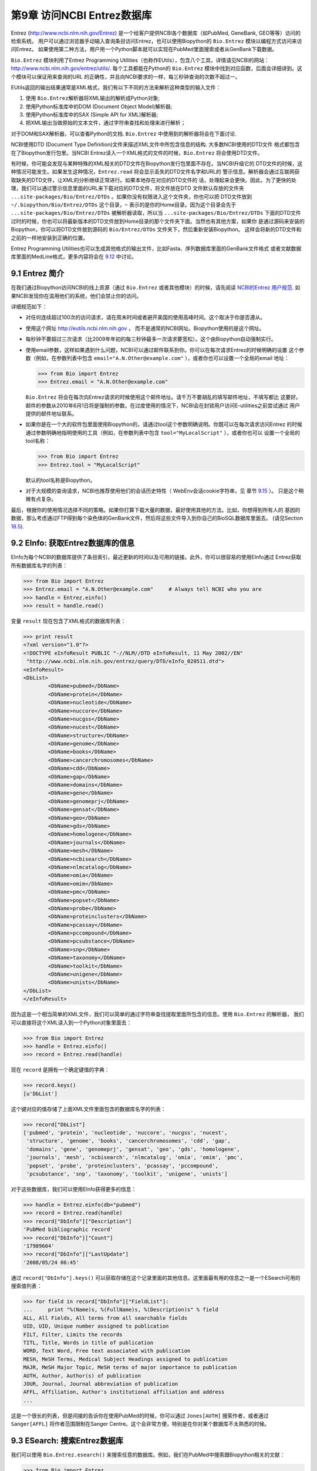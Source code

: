 第9章  访问NCBI Entrez数据库
============================================

Entrez
(`http://www.ncbi.nlm.nih.gov/Entrez <http://www.ncbi.nlm.nih.gov/Entrez>`__)
是一个给客户提供NCBI各个数据库（如PubMed, GeneBank, GEO等等）访问的检索系统。
用户可以通过浏览器手动输入查询条目访问Entrez，也可以使用Biopython的 ``Bio.Entrez`` 模块以编程方式访问来访问Entrez。
如果使用第二种方法，用户用一个Python脚本就可以实现在PubMed里面搜索或者从GenBank下载数据。

``Bio.Entrez`` 模块利用了Entrez Programming Utilities（也称作EUtils），包含八个工具，详情请见NCBI的网站：
`http://www.ncbi.nlm.nih.gov/entrez/utils/ <http://www.ncbi.nlm.nih.gov/entrez/utils/>`__.
每个工具都能在Python的 ``Bio.Entrez`` 模块中找到对应函数，后面会详细讲到。这个模块可以保证用来查询的URL
的正确性，并且向NCBI要求的一样，每三秒钟查询的次数不超过一。

EUtils返回的输出结果通常是XML格式，我们有以下不同的方法来解析这种类型的输入文件：

#. 使用 ``Bio.Entrez``\ 解析器将XML输出的解析成Python对象;
#. 使用Python标准库中的DOM (Document Object Model)解析器;
#. 使用Python标准库中的SAX (Simple API for XML)解析器;
#. 把XML输出当做原始的文本文件，通过字符串查找和处理来进行解析；

对于DOM和SAX解析器，可以查看Python的文档. ``Bio.Entrez`` 中使用到的解析器将会在下面讨论.

NCBI使用DTD (Document Type Definition)文件来描述XML文件中所包含信息的结构. 大多数NCBI使用的DTD文件
格式都包含在了Biopython发行包里。当NCBI Entrez读入一个XML格式的文件的时候，``Bio.Entrez``
将会使用DTD文件。

有时候，你可能会发现与某种特殊的XML相关的DTD文件在Biopython发行包里面不存在。当NCBI升级它的
DTD文件的时候，这种情况可能发生。如果发生这种情况，``Entrez.read`` 将会显示丢失的DTD文件名字和URL的
警示信息。解析器会通过互联网获取缺失的DTD文件，让XML的分析继续正常进行。如果本地存在对应的DTD文件的
话，处理起来会更快。因此，为了更快的处理，我们可以通过警示信息里面的URL来下载对应的DTD文件，将文件放在DTD
文件默认存放的文件夹 ``...site-packages/Bio/Entrez/DTDs`` 。如果你没有权限进入这个文件夹，你也可以把
DTD文件放到 ``~/.biopython/Bio/Entrez/DTDs`` 这个目录，``~`` 表示的是你的Home目录。因为这个目录会先于
``...site-packages/Bio/Entrez/DTDs`` 被解析器读取，所以当 ``...site-packages/Bio/Entrez/DTDs`` 
下面的DTD文件过时的时候，你也可以将最新版本的DTD文件放到Home目录的那个文件夹下面。当然也有其他方案，如果你
是通过源码来安装的Biopython，你可以将DTD文件放到源码的 ``Bio/Entrez/DTDs`` 文件夹下，然后重新安装Biopython。
这样会将新的DTD文件和之前的一样地安装到正确的位置。

Entrez Programming Utilities也可以生成其他格式的输出文件，比如Fasta、序列数据库里面的GenBank文件格式
或者文献数据库里面的MedLine格式，更多内容将会在 \ `9.12 <#sec:entrez-specialized-parsers>`__ 中讨论。

9.1  Entrez 简介
----------------------

在我们通过Biopython访问NCBI的线上资源（通过 ``Bio.Entrez`` 或者其他模块）的时候，请先阅读 `NCBI的Entrez
用户规范 <http://www.ncbi.nlm.nih.gov/books/NBK25497/#chapter2.Usage_Guidelines_and_Requiremen>`__.
如果NCBI发现你在滥用他们的系统，他们会禁止你的访问。

详细规范如下：

-  对任何连续超过100次的访问请求，请在周末时间或者避开美国的使用高峰时间。这个取决于你是否遵从。
-  使用这个网址 `http://eutils.ncbi.nlm.nih.gov <http://eutils.ncbi.nlm.nih.gov>`__ ，
   而不是通常的NCBI网址。Biopython使用的是这个网址。
-  每秒钟不要超过三次请求（比2009年年初的每三秒钟最多一次请求要宽松）。这个由Biopython自动强制实行。
-  使用email参数，这样如果遇到什么问题，NCBI可以通过邮件联系到你。你可以在每次请求Entrez的时候明确的设置
   这个参数（例如，在参数列表中包含 ``email="A.N.Other@example.com"`` ），或者你也可以设置一个全局的email
   地址：

   .. code:: python

       >>> from Bio import Entrez
       >>> Entrez.email = "A.N.Other@example.com"

   ``Bio.Entrez`` 将会在每次向Entrez请求的时候使用这个邮件地址。请千万不要胡乱的填写邮件地址，不填写都比
   这要好。邮件的参数从2010年6月1日将是强制的参数。在过度使用的情况下，NCBI会在封锁用户访问E-utilities之前尝试通过
   用户提供的邮件地址联系。

-  如果你是在一个大的软件包里面使用Biopython的，请通过tool这个参数明确说明。你既可以在每次请求访问Entrez
   的时候通过参数明确地指明使用的工具（例如，在参数列表中包含 ``tool="MyLocalScript"`` ），或者你也可以
   设置一个全局的tool名称：

   .. code:: python

       >>> from Bio import Entrez
       >>> Entrez.tool = "MyLocalScript"

   默认的tool名称是Biopython。

-  对于大规模的查询请求，NCBI也推荐使用他们的会话历史特性（ WebEnv会话cookie字符串，见
   章节 \ `9.15 <#sec:entrez-webenv>`__ ）。 只是这个稍微有点复杂。
   

最后，根据你的使用情况选择不同的策略。如果你打算下载大量的数据，最好使用其他的方法。比如，你想得到所有人的
基因的数据，那么考虑通过FTP得到每个染色体的GenBank文件，然后将这些文件导入到你自己的BioSQL数据库里面去。
(请见Section \ `18.5 <#sec:BioSQL>`__).

9.2  EInfo: 获取Entrez数据库的信息
------------------------------------------------------------

EInfo为每个NCBI的数据库提供了条目索引，最近更新的时间以及可用的链接。此外，你可以很容易的使用EInfo通过
Entrez获取所有数据库名字的列表：

.. code:: python

    >>> from Bio import Entrez
    >>> Entrez.email = "A.N.Other@example.com"     # Always tell NCBI who you are
    >>> handle = Entrez.einfo()
    >>> result = handle.read()
    
变量 ``result`` 现在包含了XML格式的数据库列表：

.. code:: python

    >>> print result
    <?xml version="1.0"?>
    <!DOCTYPE eInfoResult PUBLIC "-//NLM//DTD eInfoResult, 11 May 2002//EN"
     "http://www.ncbi.nlm.nih.gov/entrez/query/DTD/eInfo_020511.dtd">
    <eInfoResult>
    <DbList>
            <DbName>pubmed</DbName>
            <DbName>protein</DbName>
            <DbName>nucleotide</DbName>
            <DbName>nuccore</DbName>
            <DbName>nucgss</DbName>
            <DbName>nucest</DbName>
            <DbName>structure</DbName>
            <DbName>genome</DbName>
            <DbName>books</DbName>
            <DbName>cancerchromosomes</DbName>
            <DbName>cdd</DbName>
            <DbName>gap</DbName>
            <DbName>domains</DbName>
            <DbName>gene</DbName>
            <DbName>genomeprj</DbName>
            <DbName>gensat</DbName>
            <DbName>geo</DbName>
            <DbName>gds</DbName>
            <DbName>homologene</DbName>
            <DbName>journals</DbName>
            <DbName>mesh</DbName>
            <DbName>ncbisearch</DbName>
            <DbName>nlmcatalog</DbName>
            <DbName>omia</DbName>
            <DbName>omim</DbName>
            <DbName>pmc</DbName>
            <DbName>popset</DbName>
            <DbName>probe</DbName>
            <DbName>proteinclusters</DbName>
            <DbName>pcassay</DbName>
            <DbName>pccompound</DbName>
            <DbName>pcsubstance</DbName>
            <DbName>snp</DbName>
            <DbName>taxonomy</DbName>
            <DbName>toolkit</DbName>
            <DbName>unigene</DbName>
            <DbName>unists</DbName>
    </DbList>
    </eInfoResult>

因为这是一个相当简单的XML文件，我们可以简单的通过字符串查找提取里面所包含的信息。使用 ``Bio.Entrez`` 的解析器，
我们可以直接将这个XML读入到一个Python对象里面去：

.. code:: python

    >>> from Bio import Entrez
    >>> handle = Entrez.einfo()
    >>> record = Entrez.read(handle)

现在 ``record`` 是拥有一个确定键值的字典：

.. code:: python

    >>> record.keys()
    [u'DbList']

这个键对应的值存储了上面XML文件里面包含的数据库名字的列表：

.. code:: python

    >>> record["DbList"]
    ['pubmed', 'protein', 'nucleotide', 'nuccore', 'nucgss', 'nucest',
     'structure', 'genome', 'books', 'cancerchromosomes', 'cdd', 'gap',
     'domains', 'gene', 'genomeprj', 'gensat', 'geo', 'gds', 'homologene',
     'journals', 'mesh', 'ncbisearch', 'nlmcatalog', 'omia', 'omim', 'pmc',
     'popset', 'probe', 'proteinclusters', 'pcassay', 'pccompound',
     'pcsubstance', 'snp', 'taxonomy', 'toolkit', 'unigene', 'unists']

对于这些数据库，我们可以使用EInfo获得更多的信息：

.. code:: python

    >>> handle = Entrez.einfo(db="pubmed")
    >>> record = Entrez.read(handle)
    >>> record["DbInfo"]["Description"]
    'PubMed bibliographic record'
    >>> record["DbInfo"]["Count"]
    '17989604'
    >>> record["DbInfo"]["LastUpdate"]
    '2008/05/24 06:45'

通过 ``record["DbInfo"].keys()`` 可以获取存储在这个记录里面的其他信息。这里面最有用的信息之一是一个ESearch可用的
搜索值列表：

.. code:: python

    >>> for field in record["DbInfo"]["FieldList"]:
    ...     print "%(Name)s, %(FullName)s, %(Description)s" % field
    ALL, All Fields, All terms from all searchable fields
    UID, UID, Unique number assigned to publication
    FILT, Filter, Limits the records
    TITL, Title, Words in title of publication
    WORD, Text Word, Free text associated with publication
    MESH, MeSH Terms, Medical Subject Headings assigned to publication
    MAJR, MeSH Major Topic, MeSH terms of major importance to publication
    AUTH, Author, Author(s) of publication
    JOUR, Journal, Journal abbreviation of publication
    AFFL, Affiliation, Author's institutional affiliation and address
    ...

这是一个很长的列表，但是间接的告诉你在使用PubMed的时候，你可以通过 ``Jones[AUTH]`` 搜索作者，或者通过
``Sanger[AFFL]`` 将作者范围限制在Sanger Centre。这个会非常方便，特别是在你对某个数据库不太熟悉的时候。

9.3  ESearch: 搜索Entrez数据库
--------------------------------------------

我们可以使用 ``Bio.Entrez.esearch()`` 来搜索任意的数据库。例如，我们在PubMed中搜索跟Biopython相关的文献：

.. code:: python

    >>> from Bio import Entrez
    >>> Entrez.email = "A.N.Other@example.com"     # Always tell NCBI who you are
    >>> handle = Entrez.esearch(db="pubmed", term="biopython")
    >>> record = Entrez.read(handle)
    >>> record["IdList"]
    ['19304878', '18606172', '16403221', '16377612', '14871861', '14630660', '12230038']

在输出的结果中，我们可以看到七个PubMed IDs（包括19304878，这个是Biopython应用笔记的PMID），你可以通过
EFetch来获取这些文献（请见章节 `9.6 <#sec:efetch>`__ ）。

你也可以通过ESearch来搜索GenBank。我们将以在*Cypripedioideae* orchids中搜索*matK*基因为例，快速展示
一下（请见章节 `9.2 <#sec:entrez-einfo>`__ 关于EInfo：一种查明你可以在哪个Entrez数据库中搜索的方法）。

.. code:: python

    >>> handle = Entrez.esearch(db="nucleotide",term="Cypripedioideae[Orgn] AND matK[Gene]")
    >>> record = Entrez.read(handle)
    >>> record["Count"]
    '25'
    >>> record["IdList"]
    ['126789333', '37222967', '37222966', '37222965', ..., '61585492']

每个IDs(126789333, 37222967, 37222966, …)是GenBank的一个标识。请见Section `9.6 <#sec:efetch>`__
此章包含了怎样下载这些GenBank的记录的信息。

注意，不是像 ``Cypripedioideae[Orgn]`` 这样在搜索的时候加上特定的物种名字，而是需要在搜索的时候使用NCBI的
taxon ID，像 ``txid158330[Orgn]`` 这样。这个并没有记录在ESearch的帮助页面上，NCBI通过邮件回复解释了这个
问题。你可以通过经常和Entrez的网站接口互动，来推断搜索条目的格式。例如，在基因组搜索的时候加上 ``complete[prop]`` 
可以把结果限制在完成的基因组上。

作为最后一个例子，让我们获取一个computational journal名字的列表：

.. code:: python

    >>> handle = Entrez.esearch(db="journals", term="computational")
    >>> record = Entrez.read(handle)
    >>> record["Count"]
    '16'
    >>> record["IdList"]
    ['30367', '33843', '33823', '32989', '33190', '33009', '31986',
     '34502', '8799', '22857', '32675', '20258', '33859', '32534',
     '32357', '32249']

同样，我们可以通过EFetch来获得关于每个journal IDs更多的消息。

ESearch有很多有用的参数——参见 `ESearch 帮助页面 <http://www.ncbi.nlm.nih.gov/entrez/query/static/esearch_help.html>`__
来获取更多信息.

9.4  EPost: 上传identifiers的列表
-------------------------------------------

EPost上传在后续搜索中将会用到的IDs的列表，参见 `EPost 帮助页面 <http://www.ncbi.nlm.nih.gov/entrez/query/static/epost_help.html>`__
来获取更多信息. 通过 ``Bio.Entrez.epost()`` 函数可以在Biopython中实现。

为了举一个关于此用法的例子，假设你有一个想通过EFetch下载的IDs的长长的列表（可能是序列，也有可能是引用的
其他内容）。当你通过EFetch发出下载请求的时候，你的IDs列表、数据库等，将会被转变成一个长的URL，然后被发送
到服务器。如果IDs列表很长，URL也会很长，长的URL可能会断掉（比如，一些代理不能复制全部的内容）。

另外，你也可以把以上分成两步来完成，首先用EPost来上传IDs的列表（这个使用了一个内部的 “HTML post” ，而不是
“HTML get” ， 避开了long URL可能产生的问题）。由于历史记录的支持，你可以使用EFetch来指向这个长的IDs列表，
并且下载相关的数据。

让我们通过下面一个简单的例子来看看EPost是如何工作的——上传了一些PubMed的IDs：

.. code:: python

    >>> from Bio import Entrez
    >>> Entrez.email = "A.N.Other@example.com"     # Always tell NCBI who you are
    >>> id_list = ["19304878", "18606172", "16403221", "16377612", "14871861", "14630660"]
    >>> print Entrez.epost("pubmed", id=",".join(id_list)).read()
    <?xml version="1.0"?>
    <!DOCTYPE ePostResult PUBLIC "-//NLM//DTD ePostResult, 11 May 2002//EN"
     "http://www.ncbi.nlm.nih.gov/entrez/query/DTD/ePost_020511.dtd">
    <ePostResult>
     <QueryKey>1</QueryKey>
     <WebEnv>NCID_01_206841095_130.14.22.101_9001_1242061629</WebEnv>
    </ePostResult>

返回的XML包含了两个重要的字符串， ``QueryKey`` 和 ``WebEnv`` ，两个字符串一起确定了之前的历史记录。你可以
使用其他的Entrez工具，例如EFetch，来提取这些值：

.. code:: python

    >>> from Bio import Entrez
    >>> Entrez.email = "A.N.Other@example.com"     # Always tell NCBI who you are
    >>> id_list = ["19304878", "18606172", "16403221", "16377612", "14871861", "14630660"]
    >>> search_results = Entrez.read(Entrez.epost("pubmed", id=",".join(id_list)))
    >>> webenv = search_results["WebEnv"]
    >>> query_key = search_results["QueryKey"] 

第 \ `9.15 <#sec:entrez-webenv>`__ 章节讲述了如何使用历史的特性。

9.5  ESummary: 通过主要的IDs来获取摘要
----------------------------------------------------

ESummary可以通过一个primary IDs来获取文章的摘要（参见 `ESummary 帮助页面 <http://www.ncbi.nlm.nih.gov/entrez/query/static/esummary_help.html>`__
来获取更多信息）。在Biopython中，ESummary以 ``Bio.Entrez.esummary()`` 的形式出现。根据上面的搜索结果，
我们可以获得ID为30367杂志相关的更多信息：

.. code:: python

    >>> from Bio import Entrez
    >>> Entrez.email = "A.N.Other@example.com"     # Always tell NCBI who you are
    >>> handle = Entrez.esummary(db="journals", id="30367")
    >>> record = Entrez.read(handle)
    >>> record[0]["Id"]
    '30367'
    >>> record[0]["Title"]
    'Computational biology and chemistry'
    >>> record[0]["Publisher"]
    'Pergamon,'

9.6  EFetch: 从Entrez下载更多的记录
-------------------------------------------------

当你想要从Entrez中提取完整的记录的时候，你可以使用EFetch。 在 `EFetch的帮助页面 <http://eutils.ncbi.nlm.nih.gov/entrez/query/static/efetch_help.html>`__
可以查到EFetch可以起作用的数据库。

NCBI大部分的数据库都支持多种不同的文件格式。当使用 ``Bio.Entrez.efetch()`` 从Entrez下载特定的某种格式的时候，
需要 ``rettype`` 和或者 ``retmode`` 这些可选的参数。对于不同数据库类型不同的搭配在下面的网页中有描述：
`NCBI efetch webpage <http://www.ncbi.nlm.nih.gov/entrez/query/static/efetch_help.html>`__
(例如：
`literature <http://eutils.ncbi.nlm.nih.gov/corehtml/query/static/efetchlit_help.html>`__,
`sequences <http://eutils.ncbi.nlm.nih.gov/corehtml/query/static/efetchseq_help.html>`__
and
`taxonomy <http://eutils.ncbi.nlm.nih.gov/corehtml/query/static/efetchtax_help.html>`__).

一种常用的用法是下载FASTA或者GenBank/GenPept的文本格式 (接着可以使用 ``Bio.SeqIO`` 来解析, 参见 \ `5.3.1 <#sec:SeqIO_GenBank_Online>`__
和 \ `9.6 <#sec:efetch>`__ ）。从上面 *Cypripedioideae* 的例子,我们可以通过 ``Bio.Entrez.efetch`` 
从GenBank下载记录186972394。

.. code:: python

    >>> from Bio import Entrez
    >>> Entrez.email = "A.N.Other@example.com"     # Always tell NCBI who you are
    >>> handle = Entrez.efetch(db="nucleotide", id="186972394", rettype="gb", retmode="text")
    >>> print handle.read()
    LOCUS       EU490707                1302 bp    DNA     linear   PLN 05-MAY-2008
    DEFINITION  Selenipedium aequinoctiale maturase K (matK) gene, partial cds;
                chloroplast.
    ACCESSION   EU490707
    VERSION     EU490707.1  GI:186972394
    KEYWORDS    .
    SOURCE      chloroplast Selenipedium aequinoctiale
      ORGANISM  Selenipedium aequinoctiale
                Eukaryota; Viridiplantae; Streptophyta; Embryophyta; Tracheophyta;
                Spermatophyta; Magnoliophyta; Liliopsida; Asparagales; Orchidaceae;
                Cypripedioideae; Selenipedium.
    REFERENCE   1  (bases 1 to 1302)
      AUTHORS   Neubig,K.M., Whitten,W.M., Carlsward,B.S., Blanco,M.A.,
                Endara,C.L., Williams,N.H. and Moore,M.J.
      TITLE     Phylogenetic utility of ycf1 in orchids
      JOURNAL   Unpublished
    REFERENCE   2  (bases 1 to 1302)
      AUTHORS   Neubig,K.M., Whitten,W.M., Carlsward,B.S., Blanco,M.A.,
                Endara,C.L., Williams,N.H. and Moore,M.J.
      TITLE     Direct Submission
      JOURNAL   Submitted (14-FEB-2008) Department of Botany, University of
                Florida, 220 Bartram Hall, Gainesville, FL 32611-8526, USA
    FEATURES             Location/Qualifiers
         source          1..1302
                         /organism="Selenipedium aequinoctiale"
                         /organelle="plastid:chloroplast"
                         /mol_type="genomic DNA"
                         /specimen_voucher="FLAS:Blanco 2475"
                         /db_xref="taxon:256374"
         gene            <1..>1302
                         /gene="matK"
         CDS             <1..>1302
                         /gene="matK"
                         /codon_start=1
                         /transl_table=11
                         /product="maturase K"
                         /protein_id="ACC99456.1"
                         /db_xref="GI:186972395"
                         /translation="IFYEPVEIFGYDNKSSLVLVKRLITRMYQQNFLISSVNDSNQKG
                         FWGHKHFFSSHFSSQMVSEGFGVILEIPFSSQLVSSLEEKKIPKYQNLRSIHSIFPFL
                         EDKFLHLNYVSDLLIPHPIHLEILVQILQCRIKDVPSLHLLRLLFHEYHNLNSLITSK
                         KFIYAFSKRKKRFLWLLYNSYVYECEYLFQFLRKQSSYLRSTSSGVFLERTHLYVKIE
                         HLLVVCCNSFQRILCFLKDPFMHYVRYQGKAILASKGTLILMKKWKFHLVNFWQSYFH
                         FWSQPYRIHIKQLSNYSFSFLGYFSSVLENHLVVRNQMLENSFIINLLTKKFDTIAPV
                         ISLIGSLSKAQFCTVLGHPISKPIWTDFSDSDILDRFCRICRNLCRYHSGSSKKQVLY
                         RIKYILRLSCARTLARKHKSTVRTFMRRLGSGLLEEFFMEEE"
    ORIGIN      
            1 attttttacg aacctgtgga aatttttggt tatgacaata aatctagttt agtacttgtg
           61 aaacgtttaa ttactcgaat gtatcaacag aattttttga tttcttcggt taatgattct
          121 aaccaaaaag gattttgggg gcacaagcat tttttttctt ctcatttttc ttctcaaatg
          181 gtatcagaag gttttggagt cattctggaa attccattct cgtcgcaatt agtatcttct
          241 cttgaagaaa aaaaaatacc aaaatatcag aatttacgat ctattcattc aatatttccc
          301 tttttagaag acaaattttt acatttgaat tatgtgtcag atctactaat accccatccc
          361 atccatctgg aaatcttggt tcaaatcctt caatgccgga tcaaggatgt tccttctttg
          421 catttattgc gattgctttt ccacgaatat cataatttga atagtctcat tacttcaaag
          481 aaattcattt acgccttttc aaaaagaaag aaaagattcc tttggttact atataattct
          541 tatgtatatg aatgcgaata tctattccag tttcttcgta aacagtcttc ttatttacga
          601 tcaacatctt ctggagtctt tcttgagcga acacatttat atgtaaaaat agaacatctt
          661 ctagtagtgt gttgtaattc ttttcagagg atcctatgct ttctcaagga tcctttcatg
          721 cattatgttc gatatcaagg aaaagcaatt ctggcttcaa agggaactct tattctgatg
          781 aagaaatgga aatttcatct tgtgaatttt tggcaatctt attttcactt ttggtctcaa
          841 ccgtatagga ttcatataaa gcaattatcc aactattcct tctcttttct ggggtatttt
          901 tcaagtgtac tagaaaatca tttggtagta agaaatcaaa tgctagagaa ttcatttata
          961 ataaatcttc tgactaagaa attcgatacc atagccccag ttatttctct tattggatca
         1021 ttgtcgaaag ctcaattttg tactgtattg ggtcatccta ttagtaaacc gatctggacc
         1081 gatttctcgg attctgatat tcttgatcga ttttgccgga tatgtagaaa tctttgtcgt
         1141 tatcacagcg gatcctcaaa aaaacaggtt ttgtatcgta taaaatatat acttcgactt
         1201 tcgtgtgcta gaactttggc acggaaacat aaaagtacag tacgcacttt tatgcgaaga
         1261 ttaggttcgg gattattaga agaattcttt atggaagaag aa
    //

参数 ``rettype="gb"`` 和 ``retmode="text"`` 让我们下载的数据为GenBank格式。

需要注意的是直到2009年，Entrez EFetch API要求使用 “genbank” 作为返回类型，然而现在NCBI坚持使用官方的
“gb” 或 “gbwithparts” （或者针对蛋白的“gp”) 返回类型。同样需要注意的是，直到2012年2月，
Entrez EFetch API默认的返回格式为纯文本格式文件，现在默认的为XML格式。

作为另外的选择，你也可以使用 ``rettype="fasta"`` 来获取Fasta格式的文件；参见 `EFetch Sequences 帮助页面 <http://www.ncbi.nlm.nih.gov/entrez/query/static/efetchseq_help.html>`__ 。
记住，可选的数据格式决定于你要下载的数据库——请参见 `EFetch 帮助页面 <http://eutils.ncbi.nlm.nih.gov/entrez/query/static/efetch_help.html>`__.

如果你要获取记录的格式是 ``Bio.SeqIO`` 所接受的一种格式(见章节 \ `5 <#chapter:Bio.SeqIO>`__),
你可以直接将其解析为一个 ``SeqRecord`` ：

.. code:: python

    >>> from Bio import Entrez, SeqIO
    >>> handle = Entrez.efetch(db="nucleotide", id="186972394",rettype="gb", retmode="text")
    >>> record = SeqIO.read(handle, "genbank")
    >>> handle.close()
    >>> print record
    ID: EU490707.1
    Name: EU490707
    Description: Selenipedium aequinoctiale maturase K (matK) gene, partial cds; chloroplast.
    Number of features: 3
    ...
    Seq('ATTTTTTACGAACCTGTGGAAATTTTTGGTTATGACAATAAATCTAGTTTAGTA...GAA', IUPACAmbiguousDNA())

需要注意的是，一种更加典型的用法是先把序列数据保存到一个本地文件，*然后* 使用 ``Bio.SeqIO`` 来解析。这样就避免了
在运行脚本的时候需要重复的下载同样的文件，并减轻NCBI服务器的负载。例如：

.. code:: python

    import os
    from Bio import SeqIO
    from Bio import Entrez
    Entrez.email = "A.N.Other@example.com"     # Always tell NCBI who you are
    filename = "gi_186972394.gbk"
    if not os.path.isfile(filename):
        # Downloading...
        net_handle = Entrez.efetch(db="nucleotide",id="186972394",rettype="gb", retmode="text")
        out_handle = open(filename, "w")
        out_handle.write(net_handle.read())
        out_handle.close()
        net_handle.close()
        print "Saved"

    print "Parsing..."
    record = SeqIO.read(filename, "genbank")
    print record

为了得到XML格式的输出，你可以使用 ``Bio.Entrez.read()`` 函数和参数 ``retmode="xml"`` 进行解析，：

.. code:: python

    >>> from Bio import Entrez
    >>> handle = Entrez.efetch(db="nucleotide", id="186972394", retmode="xml")
    >>> record = Entrez.read(handle)
    >>> handle.close()
    >>> record[0]["GBSeq_definition"] 
    'Selenipedium aequinoctiale maturase K (matK) gene, partial cds; chloroplast'
    >>> record[0]["GBSeq_source"] 
    'chloroplast Selenipedium aequinoctiale'

就像这样处理数据。例如解析其他数据库特异的文件格式（例如，PubMed中用到的 ``MEDLINE`` 格式），请参见章节 \ `9.12 <#sec:entrez-specialized-parsers>`__.

如果你想使用 ``Bio.Entrez.esearch()`` 进行搜索，然后用 ``Bio.Entrez.efetch()`` 下载数据，那么你需要用到
WebEnv的历史特性，请参加见章节 \ `9.15 <#sec:entrez-webenv>`__.

9.7  ELink: 在NCBI Entrez中搜索相关的条目
------------------------------------------------------

ELink，在Biopython中是 ``Bio.Entrez.elink()`` ，可以用来在NCBI Entrez数据库中寻找相关的条目。例如，你
可以使用它在gene数据库中寻找核苷酸条目，或者其他很酷的事情。

让我们使用ELink来在2009年的 *Bioinformatics* 杂志中寻找与Biopython应用相关的文章。这篇文章的PubMed ID
是19304878：

.. code:: python

    >>> from Bio import Entrez
    >>> Entrez.email = "A.N.Other@example.com"
    >>> pmid = "19304878"
    >>> record = Entrez.read(Entrez.elink(dbfrom="pubmed", id=pmid))

变量 ``record`` 包含了一个Python列表，列出了已经搜索过的数据库。因为我们特指了一个PubMed ID来搜索，所以
``record`` 只包含了一个条目。这个条目是一个字典变量，包含了我们需要寻找的条目的信息，以及能搜索到的所有相关
的内容：

.. code:: python

    >>> record[0]["DbFrom"]
    'pubmed'
    >>> record[0]["IdList"]
    ['19304878']

键 ``"LinkSetDb"`` 包含了搜索结果，将每个目标数据库保存为一个列表。在我们这个搜索中，我们只在PubMed数据库
中找到了结果（尽管已经被分到了不同的分类）：

.. code:: python

    >>> len(record[0]["LinkSetDb"])
    5
    >>> for linksetdb in record[0]["LinkSetDb"]:
    ...     print linksetdb["DbTo"], linksetdb["LinkName"], len(linksetdb["Link"])
    ... 
    pubmed pubmed_pubmed 110
    pubmed pubmed_pubmed_combined 6
    pubmed pubmed_pubmed_five 6
    pubmed pubmed_pubmed_reviews 5
    pubmed pubmed_pubmed_reviews_five 5

实际的搜索结果被保存在键值为 ``"Link"`` 的字典下。在标准搜索下，总共找到了110个条目。让我们现在看看我们第一个
搜索结果：

.. code:: python

    >>> record[0]["LinkSetDb"][0]["Link"][0]
    {u'Id': '19304878'}

这个就是我们搜索的文章，从中并不能看到更多的结果，所以让我们来看看我们的第二个搜索结果：

.. code:: python

    >>> record[0]["LinkSetDb"][0]["Link"][1]
    {u'Id': '14630660'}

这个PubMed ID为14530660的文章是关于Biopython PDB解析器的。

我们通过一个循环来打印出所有的PubMed IDs：

.. code:: python

    >>> for link in record[0]["LinkSetDb"][0]["Link"] : print link["Id"]
    19304878
    14630660
    18689808
    17121776
    16377612
    12368254
    ......

现在漂亮极了，但是对我个人而言，我对某篇文章是否被引用过更感兴趣。好吧，ELink也可以完成这个——至少对PubMed
Central的杂志来说是这样的（请见 Section \ `9.15.3 <#sec:elink-citations>`__）。

关于ELink的帮助，请见 `ELink 帮助页面 <http://www.ncbi.nlm.nih.gov/entrez/query/static/elink_help.html>`__ 。
这是一个关于 `link names <http://eutils.ncbi.nlm.nih.gov/corehtml/query/static/entrezlinks.html>`__
的整个的子页面， 描述了不同的数据库可以怎样交叉的索引。

9.8  EGQuery: 全局搜索- 统计搜索的条目
----------------------------------------------------

EGQuery提供搜索字段在每个Entrez数据库中的数目。当我们只需要知道在每个数据库中能找到的条目的个数，
而不需要知道具体搜索结果的时候，这个非常的有用（请见例子`9.14.2 <#subsec:entrez_example_genbank>`__ below）。

在这个例子中，我们使用 ``Bio.Entrez.egquery()`` 来获取跟 “Biopython” 相关的数目：

.. code:: python

    >>> from Bio import Entrez
    >>> Entrez.email = "A.N.Other@example.com"     # Always tell NCBI who you are
    >>> handle = Entrez.egquery(term="biopython")
    >>> record = Entrez.read(handle)
    >>> for row in record["eGQueryResult"]: print row["DbName"], row["Count"]
    ...
    pubmed 6
    pmc 62
    journals 0
    ...

请见 `EGQuery 帮助页面 <http://www.ncbi.nlm.nih.gov/entrez/query/static/egquery_help.html>`__
获得更多信息.

9.9  ESpell: 获得拼写建议
-------------------------------------------

ESpell可以检索拼写建议。在这个例子中，我们使用 ``Bio.Entrez.espell()`` 来获得Biopython正确的拼写：

.. code:: python

    >>> from Bio import Entrez
    >>> Entrez.email = "A.N.Other@example.com"     # Always tell NCBI who you are
    >>> handle = Entrez.espell(term="biopythooon")
    >>> record = Entrez.read(handle)
    >>> record["Query"]
    'biopythooon'
    >>> record["CorrectedQuery"]
    'biopython'

请见 `ESpell 帮助页面 <http://www.ncbi.nlm.nih.gov/entrez/query/static/espell_help.html>`__
获得更多信息. 这个的主要用法是在使用GUI工具的时候为搜索的条目自动的提供拼写建议。

9.10  解析大的Entrez XML文件
-----------------------------------

``Entrez.read`` 函数将Entrez返回的结果读取到一个Python对象里面去，这个对象被保存在内存中。对于解析太大的
XML文件而内存不够时，可以使用 ``Entrez.parse`` 这个函数。这是一个生成器函数，它将一个一个的读取XML文件里面的内容。只有XML
文件是一个列表对象的时候，这个函数才有用（换句话说，如果在一个内存无限的计算机上 ``Entrez.read`` 将返回一个
Python列表）。

例如，你可以通过NCBI的FTP站点从Entrez Gene 数据库中下载某个物种全部的条目作为一个文件。这个文件可能很大。
作为一个例子，在2009年9月4日，文件 ``Homo_sapiens.ags.gz`` 包含了Entrez Gene数据库中人的序列，文件大小
有116576kB。这个文件是 ``ASN`` 格式，可以通过NCBI的 ``gene2xml`` 程序转成XML格式（请到NCBI的FTP站点获取
更多的信息）：

.. code:: python

    gene2xml -b T -i Homo_sapiens.ags -o Homo_sapiens.xml

XML结果文件有6.1GB. 在大多数电脑上尝试 ``Entrez.read`` 都会导致 ``MemoryError`` 。

XML文件 ``Homo_sapiens.xml`` 包含了一个Entrez gene记录的列表，每个对应于人的一个Entrez基因信息。 ``Entrez.parse`` 
将一个一个的读取这些记录。这样你可以通过遍历每个记录的方式打印或者存储每个记录相关的信息。例如，下面这个脚本
遍历了Entrez基因里面的记录，打印了每个基因的数目和名字：

.. code:: python

    >>> from Bio import Entrez
    >>> handle = open("Homo_sapiens.xml")
    >>> records = Entrez.parse(handle)

    >>> for record in records:
    ...     status = record['Entrezgene_track-info']['Gene-track']['Gene-track_status']
    ...     if status.attributes['value']=='discontinued':
    ...         continue
    ...     geneid = record['Entrezgene_track-info']['Gene-track']['Gene-track_geneid']
    ...     genename = record['Entrezgene_gene']['Gene-ref']['Gene-ref_locus']
    ...     print geneid, genename

将会打印以下内容:

.. code:: python

    1 A1BG
    2 A2M
    3 A2MP
    8 AA
    9 NAT1
    10 NAT2
    11 AACP
    12 SERPINA3
    13 AADAC
    14 AAMP
    15 AANAT
    16 AARS
    17 AAVS1
    ...

9.11  错误处理
---------------------

当解析XML文件的时候，可能出现一下三个错误：

-  这个文件可能不是以常规的 XML 文件格式开头；
-  这个文件可能不完整或者包含一些非 XML 格式的内容；
-  这个文件是正常的 XML 文件，但是包含和相关 DTD 文件无关的条目。

第一种情况会在，例如，你尝试把一个 Fasta 文件当做 XML 文件来处理时发生：

.. code:: python

    >>> from Bio import Entrez
    >>> handle = open("NC_005816.fna") # a Fasta file
    >>> record = Entrez.read(handle)
    Traceback (most recent call last):
      File "<stdin>", line 1, in <module>
      File "/usr/local/lib/python2.7/site-packages/Bio/Entrez/__init__.py", line 257, in read
        record = handler.read(handle)
      File "/usr/local/lib/python2.7/site-packages/Bio/Entrez/Parser.py", line 164, in read
        raise NotXMLError(e)
    Bio.Entrez.Parser.NotXMLError: Failed to parse the XML data (syntax error: line 1, column 0). Please make sure that the input data are in XML format.

这时候，解析器找不到 ``<?xml ...`` 标签，而这是一个 XML 文件开始的标志，那么可以确定这个文件不是 XML 文件。

当你的文件是XML格式，但是是不完整的（例如，提前结束了），那么解析器会报CorruptedXMLError错误。下面
这个是一个XML文件提前结束的例子：

.. code:: python

    <?xml version="1.0"?>
    <!DOCTYPE eInfoResult PUBLIC "-//NLM//DTD eInfoResult, 11 May 2002//EN" "http://www.ncbi.nlm.nih.gov/entrez/query/DTD/eInfo_020511.dtd">
    <eInfoResult>
    <DbList>
            <DbName>pubmed</DbName>
            <DbName>protein</DbName>
            <DbName>nucleotide</DbName>
            <DbName>nuccore</DbName>
            <DbName>nucgss</DbName>
            <DbName>nucest</DbName>
            <DbName>structure</DbName>
            <DbName>genome</DbName>
            <DbName>books</DbName>
            <DbName>cancerchromosomes</DbName>
            <DbName>cdd</DbName>

这个会生成以下的日志文件：

.. code:: python

    >>> Entrez.read(handle)
    Traceback (most recent call last):
      File "<stdin>", line 1, in <module>
      File "/usr/local/lib/python2.7/site-packages/Bio/Entrez/__init__.py", line 257, in read
        record = handler.read(handle)
      File "/usr/local/lib/python2.7/site-packages/Bio/Entrez/Parser.py", line 160, in read
        raise CorruptedXMLError(e)
    Bio.Entrez.Parser.CorruptedXMLError: Failed to parse the XML data (no element found: line 16, column 0). Please make sure that the input data are not corrupted.

    >>>

注意，报错信息告诉你在XML文件的什么位置检测到了错误。

如果XML文件当中包含有对应DTD文件中没有描述的标签的时候，会发生第三类错误。以下是这样一个XML文件的例子：

.. code:: python

    <?xml version="1.0"?>
    <!DOCTYPE eInfoResult PUBLIC "-//NLM//DTD eInfoResult, 11 May 2002//EN" "http://www.ncbi.nlm.nih.gov/entrez/query/DTD/eInfo_020511.dtd">
    <eInfoResult>
            <DbInfo>
            <DbName>pubmed</DbName>
            <MenuName>PubMed</MenuName>
            <Description>PubMed bibliographic record</Description>
            <Count>20161961</Count>
            <LastUpdate>2010/09/10 04:52</LastUpdate>
            <FieldList>
                    <Field>
    ...
                    </Field>
            </FieldList>
            <DocsumList>
                    <Docsum>
                            <DsName>PubDate</DsName>
                            <DsType>4</DsType>
                            <DsTypeName>string</DsTypeName>
                    </Docsum>
                    <Docsum>
                            <DsName>EPubDate</DsName>
    ...
            </DbInfo>
    </eInfoResult>

在这个文件里面，因为一些原因，``<DocsumList>`` （还有一些其他的）标签没有在DTD文件 ``eInfo_020511.dtd`` 
中列出来，XML文件对应DTD文件的第二行会特别的描述出来。默认情况下，如果没有找到DTD文件中的标签，解析器
会中止并报ValidationError错误。

.. code:: python

    >>> from Bio import Entrez
    >>> handle = open("einfo3.xml")
    >>> record = Entrez.read(handle)
    Traceback (most recent call last):
      File "<stdin>", line 1, in <module>
      File "/usr/local/lib/python2.7/site-packages/Bio/Entrez/__init__.py", line 257, in read
        record = handler.read(handle)
      File "/usr/local/lib/python2.7/site-packages/Bio/Entrez/Parser.py", line 154, in read
        self.parser.ParseFile(handle)
      File "/usr/local/lib/python2.7/site-packages/Bio/Entrez/Parser.py", line 246, in startElementHandler
        raise ValidationError(name)
    Bio.Entrez.Parser.ValidationError: Failed to find tag 'DocsumList' in the DTD. To skip all tags that are not represented in the DTD, please call Bio.Entrez.read or Bio.Entrez.parse with validate=False.

可选地，你可以让解析器跳过这样的标签，而不是报ValidationError错误。通过调用 ``Entrez.read`` 或者
``Entrez.parse`` 并使参数 ``validate`` 等于False可以实现这个功能：

.. code:: python

    >>> from Bio import Entrez
    >>> handle = open("einfo3.xml")
    >>> record = Entrez.read(handle,validate=False)
    >>>

当然，XML文件中的tag没有出现在对应DTD文件中的信息，将不会在 ``Entrez.read`` 的返回记录中出现。

9.12  专用的解析器
-------------------------

函数 ``Bio.Entrez.read()`` 可以处理大部分（如果不是所有的话）Entrez返回的XML文件。Entrez也可以
允许你通过其他格式来获取数据，有时候，这种方式在可读性上比XML文件格式更具优势（或者下载文件的大小）。

为了使用 ``Bio.Entrez.efetch()`` 函数从Entrez中提取一种特有的文件格式，需要指明 ``rettype`` 和或者或 ``retmode`` 
等可选参数。不同的组合在 `NCBI efetch的页面 <http://www.ncbi.nlm.nih.gov/entrez/query/static/efetch_help.html>`__ 。
有对不同数据库的描述。

一个显然的例子是，你可能更想以FASTA或者 GenBank/GenPept ( 这些可以通过 ``Bio.SeqIO`` 来处理, 请见 Sections \ `5.3.1 <#sec:SeqIO_GenBank_Online>`__
和 \ `9.6 <#sec:efetch>`__ ） 纯文本形式下载序列。对于文献数据库，Biopython包含了一个处理PubMed中
使用的 ``MEDLINE`` 格式的解析器。

9.12.1  解析Medline记录
~~~~~~~~~~~~~~~~~~~~~~~~~~~~~~~

你可以在 ``Bio.Medline`` 中找到Medline的解析器。假设你想处理包含一个Medline记录的 ``pubmed_result1.txt`` 
文件。你可以在Biopython的 ``Tests\Medline`` 目录下找到这个文件，这个文件内容如下所示：

.. code:: python

    PMID- 12230038
    OWN - NLM
    STAT- MEDLINE
    DA  - 20020916
    DCOM- 20030606
    LR  - 20041117
    PUBM- Print
    IS  - 1467-5463 (Print)
    VI  - 3
    IP  - 3
    DP  - 2002 Sep
    TI  - The Bio* toolkits--a brief overview.
    PG  - 296-302
    AB  - Bioinformatics research is often difficult to do with commercial software. The
          Open Source BioPerl, BioPython and Biojava projects provide toolkits with
    ...

我们首先打开文件，然后解析它：

.. code:: python

    >>> from Bio import Medline
    >>> input = open("pubmed_result1.txt")
    >>> record = Medline.read(input)


现在 ``record`` 将 Medline记录以Python字典的形式保存起来：

.. code:: python

    >>> record["PMID"]
    '12230038'

.. code:: python

    >>> record["AB"]
    'Bioinformatics research is often difficult to do with commercial software.
    The Open Source BioPerl, BioPython and Biojava projects provide toolkits with
    multiple functionality that make it easier to create customised pipelines or
    analysis. This review briefly compares the quirks of the underlying languages
    and the functionality, documentation, utility and relative advantages of the
    Bio counterparts, particularly from the point of view of the beginning
    biologist programmer.'

用于Medline记录的键值可以相当模糊，使用

.. code:: python

    >>> help(record)

可以做一个简单的总结。

为了解析包含多个Medline记录的文件，你可以使用 ``parse`` 函数来代替：

.. code:: python

    >>> from Bio import Medline
    >>> input = open("pubmed_result2.txt")
    >>> records = Medline.parse(input)
    >>> for record in records:
    ...     print record["TI"]
    A high level interface to SCOP and ASTRAL implemented in python.
    GenomeDiagram: a python package for the visualization of large-scale genomic data.
    Open source clustering software.
    PDB file parser and structure class implemented in Python.

你可以通过 ``Bio.Entrez.efetch`` 来下载Medline记录，而不是保存在某个文件里。例如，让我们来查看PubMed
里面跟Biopython相关的所有所有Medline记录：

.. code:: python

    >>> from Bio import Entrez
    >>> Entrez.email = "A.N.Other@example.com"     # Always tell NCBI who you are
    >>> handle = Entrez.esearch(db="pubmed",term="biopython")
    >>> record = Entrez.read(handle)
    >>> record["IdList"]
    ['19304878', '18606172', '16403221', '16377612', '14871861', '14630660', '12230038']

现在我们使用 ``Bio.Entrez.efetch`` 来下载这些Medline记录:

.. code:: python

    >>> idlist = record["IdList"]
    >>> handle = Entrez.efetch(db="pubmed",id=idlist,rettype="medline",retmode="text")

这里，我们使 ``rettype="medline", retmode="text"`` 来以纯文本形式的Medline格式来得到这些记录。现在
我们使用 ``Bio.Medline`` 来解析这些记录：

.. code:: python

    >>> from Bio import Medline
    >>> records = Medline.parse(handle)
    >>> for record in records:
    ...     print record["AU"]
    ['Cock PJ', 'Antao T', 'Chang JT', 'Chapman BA', 'Cox CJ', 'Dalke A', ..., 'de Hoon MJ']
    ['Munteanu CR', 'Gonzalez-Diaz H', 'Magalhaes AL']
    ['Casbon JA', 'Crooks GE', 'Saqi MA']
    ['Pritchard L', 'White JA', 'Birch PR', 'Toth IK']
    ['de Hoon MJ', 'Imoto S', 'Nolan J', 'Miyano S']
    ['Hamelryck T', 'Manderick B']
    ['Mangalam H']

为了比对，我们展示了一个XML格式的例子：

.. code:: python

    >>> idlist = record["IdList"]
    >>> handle = Entrez.efetch(db="pubmed",id=idlist,rettype="medline",retmode="xml")
    >>> records = Entrez.read(handle)
    >>> for record in records:
    ...     print record["MedlineCitation"]["Article"]["ArticleTitle"]
    Biopython: freely available Python tools for computational molecular biology and
     bioinformatics.
    Enzymes/non-enzymes classification model complexity based on composition, sequence,
     3D and topological indices.
    A high level interface to SCOP and ASTRAL implemented in python.
    GenomeDiagram: a python package for the visualization of large-scale genomic data.
    Open source clustering software.
    PDB file parser and structure class implemented in Python.
    The Bio* toolkits--a brief overview.

需要注意的是，在上面这两个例子当中，为了简便我们混合使用了 ESearch 和 EFetch。在这种情形下，NCBI 希望你
使用他们的历史记录特性，在下面章节中会讲到Section \ `9.15 <#sec:entrez-webenv>`__.

9.12.2  解析GEO记录
~~~~~~~~~~~~~~~~~~~~~~~~~~~

GEO ( `Gene Expression Omnibus <http://www.ncbi.nlm.nih.gov/geo/>`__ ) 是高通量基因表达和杂交芯片
数据的数据库。 ``Bio.Geo`` 模块可以用来解析GEO格式的数据。

下面的代码展示了怎样将一个名称为 ``GSE16.txt`` 的GEO文件存进一个记录，并打印该记录：

.. code:: python

    >>> from Bio import Geo
    >>> handle = open("GSE16.txt")
    >>> records = Geo.parse(handle)
    >>> for record in records:
    ...     print record

你可以使用 ESearch 来搜索 “gds” 数据库 (GEO 数据集) :

.. code:: python

    >>> from Bio import Entrez
    >>> Entrez.email = "A.N.Other@example.com" # Always tell NCBI who you are
    >>> handle = Entrez.esearch(db="gds",term="GSE16")
    >>> record = Entrez.read(handle)
    >>> record["Count"]
    2
    >>> record["IdList"]
    ['200000016', '100000028']

通过Entrez网站，UID “200000016” 是GDS16，其他的hit “100000028” 是相关的平台。不幸的是，在写
这份指南的时候，NCBI貌似还不支持通过Entrez下载GEO文件（不论XML文件，还是SOFT格式的文件）。

然而，可以相当直接的通过 FTP `ftp://ftp.ncbi.nih.gov/pub/geo/ <ftp://ftp.ncbi.nih.gov/pub/geo/>`__ 来下载 GEO 文件。
在这个例子当中，你需要的文件应该是 `ftp://ftp.ncbi.nih.gov/pub/geo/DATA/SOFT/by_series/GSE16/GSE16_family.soft.gz <ftp://ftp.ncbi.nih.gov/pub/geo/DATA/SOFT/by_series/GSE16/GSE16_family.soft.gz>`__
（一个压缩文件，参见Python的gzip 模块）。

9.12.3  解析UniGene记录
~~~~~~~~~~~~~~~~~~~~~~~~~~~~~~~

UniGene是NCBI的转录组数据库，每个UniGene记录展示了该转录本在某个特定物种中相关的基因。一个典型的UniGene
记录如下所示：

.. code:: python

    ID          Hs.2
    TITLE       N-acetyltransferase 2 (arylamine N-acetyltransferase)
    GENE        NAT2
    CYTOBAND    8p22
    GENE_ID     10
    LOCUSLINK   10
    HOMOL       YES
    EXPRESS      bone| connective tissue| intestine| liver| liver tumor| normal| soft tissue/muscle tissue tumor| adult
    RESTR_EXPR   adult
    CHROMOSOME  8
    STS         ACC=PMC310725P3 UNISTS=272646
    STS         ACC=WIAF-2120 UNISTS=44576
    STS         ACC=G59899 UNISTS=137181
    ...
    STS         ACC=GDB:187676 UNISTS=155563
    PROTSIM     ORG=10090; PROTGI=6754794; PROTID=NP_035004.1; PCT=76.55; ALN=288
    PROTSIM     ORG=9796; PROTGI=149742490; PROTID=XP_001487907.1; PCT=79.66; ALN=288
    PROTSIM     ORG=9986; PROTGI=126722851; PROTID=NP_001075655.1; PCT=76.90; ALN=288
    ...
    PROTSIM     ORG=9598; PROTGI=114619004; PROTID=XP_519631.2; PCT=98.28; ALN=288

    SCOUNT      38
    SEQUENCE    ACC=BC067218.1; NID=g45501306; PID=g45501307; SEQTYPE=mRNA
    SEQUENCE    ACC=NM_000015.2; NID=g116295259; PID=g116295260; SEQTYPE=mRNA
    SEQUENCE    ACC=D90042.1; NID=g219415; PID=g219416; SEQTYPE=mRNA
    SEQUENCE    ACC=D90040.1; NID=g219411; PID=g219412; SEQTYPE=mRNA
    SEQUENCE    ACC=BC015878.1; NID=g16198419; PID=g16198420; SEQTYPE=mRNA
    SEQUENCE    ACC=CR407631.1; NID=g47115198; PID=g47115199; SEQTYPE=mRNA
    SEQUENCE    ACC=BG569293.1; NID=g13576946; CLONE=IMAGE:4722596; END=5'; LID=6989; SEQTYPE=EST; TRACE=44157214
    ...
    SEQUENCE    ACC=AU099534.1; NID=g13550663; CLONE=HSI08034; END=5'; LID=8800; SEQTYPE=EST
    //

这个记录展示了这个转录本（如 ``SEQUENCE`` 行展示）是来自人的NAT2基因，编码en N-acetyltransferase。
``PROTSIM`` 显示的是和NAT2显著相似的蛋白质， ``STS`` 展示的是基因组当中的STS位点。

我们使用 ``Bio.UniGene`` 模块来解析UniGene文件：

.. code:: python

    >>> from Bio import UniGene
    >>> input = open("myunigenefile.data")
    >>> record = UniGene.read(input)
    
``UniGene.read`` 返回的是一个包含一些和UniGene记录的字段相对应属性的Python对象。例如，

.. code:: python

    >>> record.ID
    "Hs.2"
    >>> record.title
    "N-acetyltransferase 2 (arylamine N-acetyltransferase)"


``EXPRESS`` 和 ``RESTR_EXPR`` 两行被存储为字符串的Python列表：

.. code:: python

    ['bone', 'connective tissue', 'intestine', 'liver', 'liver tumor', 'normal', 'soft tissue/muscle tissue tumor', 'adult']

跟 ``STS`` , ``PROTSIM`` , 和 ``SEQUENCE`` 相关的特有的对象被保存在如下键所对应的字典中：

.. code:: python

    >>> record.sts[0].acc
    'PMC310725P3'
    >>> record.sts[0].unists
    '272646'

和 ``PROTSIM`` 、 ``SEQUENCE`` 这两行相似。

我们使用 ``Bio.UniGene`` 中的 ``parse`` 函数来处理一个文件中包含多个UniGene记录的情况：

.. code:: python

    >>> from Bio import UniGene
    >>> input = open("unigenerecords.data")
    >>> records = UniGene.parse(input)
    >>> for record in records:
    ...     print record.ID

9.13  使用代理
-------------------

通常状况下，你不需要使用代理，但是如果你的网络有问题的时候，我们有以下应对方法。在内部， ``Bio.Entrez`` 使用
一个标准的 Python 库 ``urllib`` 来访问 NCBI的服务器。这个将检查叫做 ``http_proxy`` 的环境变量来自动配置简单
的代理服务。不幸的是，这个模块不支持需要认证的代理。

你可以选择设定环境变量 ``http_proxy`` 。同样，你可以在Python脚本开头的地方设置这个参数，例如：

.. code:: python

    import os
    os.environ["http_proxy"] = "http://proxyhost.example.com:8080"

参见 `urllib
文档 <http://www.python.org/doc/lib/module-urllib.html>`__ 获得更多信息。

9.14  实例
--------------

9.14.1  PubMed和Medline
~~~~~~~~~~~~~~~~~~~~~~~~~~

如果你是在医药领域或者对人类的问题感兴趣（或者尽管并你不感兴趣，大多数情况下也适用!），PubMed(`http://www.ncbi.nlm.nih.gov/PubMed/ <http://www.ncbi.nlm.nih.gov/PubMed/>`__)
是一个包含了各方面的非常优秀的资源。像其他的一样，我们希望能够通过 Python 脚本从中抓取一些信息。

在这个例子当中，我们要查询PubMed当中所有跟Orchids相关的文章(see section \ `2.3 <#sec:orchids>`__ for our motivation)。
我们首先看看有多少这样的文章：

.. code:: python

    >>> from Bio import Entrez
    >>> Entrez.email = "A.N.Other@example.com"     # Always tell NCBI who you are
    >>> handle = Entrez.egquery(term="orchid")
    >>> record = Entrez.read(handle)
    >>> for row in record["eGQueryResult"]:
    ...     if row["DbName"]=="pubmed":
    ...         print row["Count"]
    463

现在我们使用 ``Bio.Entrez.efetch`` 这个函数来下载这463篇文章的PubMed IDs：

.. code:: python

    >>> handle = Entrez.esearch(db="pubmed", term="orchid", retmax=463)
    >>> record = Entrez.read(handle)
    >>> idlist = record["IdList"]
    >>> print idlist

返回值是一个Python列表，包含了所有和orchids相关文章的PubMed IDs：

.. code:: python

    ['18680603', '18665331', '18661158', '18627489', '18627452', '18612381',
    '18594007', '18591784', '18589523', '18579475', '18575811', '18575690',
    ...

这样我们就得到了这些信息，显然我们想要得到对应的Medline records和更多额外的信息。这里，我们将以纯文本的
形式下载和Medline records相关的信息，然后使用 ``Bio.Medline`` 模块来解析他们：

.. code:: python

    >>> from Bio import Medline
    >>> handle = Entrez.efetch(db="pubmed", id=idlist, rettype="medline",
                               retmode="text")
    >>> records = Medline.parse(handle)

注意 - 我们完成了一次搜索和获取，NCBI更希望你在这种情况下使用他们的历史记录支持。请见章节 \ `9.15 <#sec:entrez-webenv>`__.

请记住 ``records`` 是一个迭代器，所以你只能访问这些records一次。如果你想保存这些records，你需要把他们转成列表：

.. code:: python

    >>> records = list(records)

现在让我们迭代这些records，然后分别打印每一个record的信息：

.. code:: python

    >>> for record in records:
    ...     print "title:", record.get("TI", "?")
    ...     print "authors:", record.get("AU", "?")
    ...     print "source:", record.get("SO", "?")
    ...     print

这个的输出结果是这样的:

.. code:: python

    title: Sex pheromone mimicry in the early spider orchid (ophrys sphegodes):
    patterns of hydrocarbons as the key mechanism for pollination by sexual
    deception [In Process Citation]
    authors: ['Schiestl FP', 'Ayasse M', 'Paulus HF', 'Lofstedt C', 'Hansson BS',
    'Ibarra F', 'Francke W']
    source: J Comp Physiol [A] 2000 Jun;186(6):567-74

特别有意思的是作者的列表，作者的列表会作为一个标准的Python列表返回。这使得用标准的Python工具操作和搜索
变得简单。例如，我们可以像下面的代码这样循环读取所有条目来查找某个特定的作者：

.. code:: python

    >>> search_author = "Waits T"

    >>> for record in records:
    ...     if not "AU" in record:
    ...         continue
    ...     if search_author in record["AU"]:
    ...         print "Author %s found: %s" % (search_author, record["SO"])

希望这个章节可以让你知道Entrez和Medline借口的能力和便利性和怎样同时使用他们。

9.14.2  搜索，下载，和解析Entrez核酸记录
~~~~~~~~~~~~~~~~~~~~~~~~~~~~~~~~~~~~~~~~~~~~~~~~~~~~~~~~~~~~~~~~~~~~~

这里我们将展示一个关于远程Entrez查询的简单例子。在 \ `2.3 <#sec:orchids>`__ 章节，我们讲到了使用NCBI
的Entrez网站来搜索 NCBI 的核酸数据库来获得关于Cypripedioideae的信息。现在我们看看如何使用Python脚本
自动的处理。在这个例子当中，我们仅仅展示如何使用Entrez模块来连接，获取结果，解析他们。

首先，我们在下载这些结果之前，使用EGQuery来计算结果的数目。EGQuery 将会告诉我们在每个数据库中分别有多少
搜索结果，但在我们这个例子当中，我们只对核苷酸感兴趣：

.. code:: python

    >>> from Bio import Entrez
    >>> Entrez.email = "A.N.Other@example.com"     # Always tell NCBI who you are
    >>> handle = Entrez.egquery(term="Cypripedioideae")
    >>> record = Entrez.read(handle)
    >>> for row in record["eGQueryResult"]:
    ...     if row["DbName"]=="nuccore":
    ...         print row["Count"]
    814

所以，我们预期能找到814个 Entrez 核酸记录（这是我在2008年得到的结果；在未来这个结果应该会增加）。如果你得
到了高的不可思议的结果数目时，你可能得重新考虑是否需要下载所有的这些结果，下载是我们的下一步：

.. code:: python

    >>> from Bio import Entrez
    >>> handle = Entrez.esearch(db="nucleotide", term="Cypripedioideae", retmax=814)
    >>> record = Entrez.read(handle)

在这里, ``record`` 是一个包含了搜索结果和一些辅助信息的Python字典。仅仅作为参考信息，让我们看看在这些字典当中
究竟存储了些什么内容： 

.. code:: python

    >>> print record.keys()
    [u'Count', u'RetMax', u'IdList', u'TranslationSet', u'RetStart', u'QueryTranslation']

首先, 让我们检查看看我们得到了多少个结果:

.. code:: python

    >>> print record["Count"]
    '814'

这个结果是我们所期望的。这814个结果被存在了 ``record['IdList']`` 中:

.. code:: python

    >>> print len(record["IdList"])
    814

让我们看看前五个结果:

.. code:: python

    >>> print record["IdList"][:5]
    ['187237168', '187372713', '187372690', '187372688', '187372686']

我们可以使用 ``efetch`` 来下载这些结果. 尽管你可以一个一个的下载这些记录，但为了减少 NCBI 服务器的负载，最好呢还是
一次性的下载所有的结果。然而在这个情况下，你应该完美的使用在后面章节 \ `9.15 <#sec:entrez-webenv>`__ 中会要讲到的历史记录特性。

.. code:: python

    >>> idlist = ",".join(record["IdList"][:5])
    >>> print idlist
    187237168,187372713,187372690,187372688,187372686
    >>> handle = Entrez.efetch(db="nucleotide", id=idlist, retmode="xml")
    >>> records = Entrez.read(handle)
    >>> print len(records)
    5

每个这样的records对应一个GenBank record.

.. code:: python

    >>> print records[0].keys()
    [u'GBSeq_moltype', u'GBSeq_source', u'GBSeq_sequence',
     u'GBSeq_primary-accession', u'GBSeq_definition', u'GBSeq_accession-version',
     u'GBSeq_topology', u'GBSeq_length', u'GBSeq_feature-table',
     u'GBSeq_create-date', u'GBSeq_other-seqids', u'GBSeq_division',
     u'GBSeq_taxonomy', u'GBSeq_references', u'GBSeq_update-date',
     u'GBSeq_organism', u'GBSeq_locus', u'GBSeq_strandedness']

    >>> print records[0]["GBSeq_primary-accession"]
    DQ110336

    >>> print records[0]["GBSeq_other-seqids"]
    ['gb|DQ110336.1|', 'gi|187237168']

    >>> print records[0]["GBSeq_definition"]
    Cypripedium calceolus voucher Davis 03-03 A maturase (matR) gene, partial cds;
    mitochondrial

    >>> print records[0]["GBSeq_organism"]
    Cypripedium calceolus

你可以用这个来快速的开始搜索 —— 但是对于频繁的使用请见  \ `9.15 <#sec:entrez-webenv>`__.

9.14.3  搜索、下载和解析GenBank record
~~~~~~~~~~~~~~~~~~~~~~~~~~~~~~~~~~~~~~~~~~~~~~~~~~~~~~~~~~~

GenBank record 格式是保存序列信息、序列特征和其他相关信息非常普遍的一种方法。这种格式是从 NCBI 数据库 
`http://www.ncbi.nlm.nih.gov/ <http://www.ncbi.nlm.nih.gov/>`__ 获取信息非常好的一种方式 .

在这个例子当中，我们将展示怎样去查询 NCBI 数据库，根据query提取记录，然后使用 ``Bio.SeqIO`` 解析他们 ——
在 \ `5.3.1 <#sec:SeqIO_GenBank_Online>`__ 中提到过这些。简单起见，这个例子*不会*使用 WebEnv 历史记录特性
—— 请到 Section \ `9.15 <#sec:entrez-webenv>`__ 查看。

首先，我们想要查询找出要获取的记录的ID。这里我们快速的检索我们最喜欢的一个物种 *Opuntia* (多刺的梨型仙人掌)。我们
可以做一个快速的检索来获得所有满足要求的GIs（GenBank标志符）。首先我们看看有多少个记录：

.. code:: python

    >>> from Bio import Entrez
    >>> Entrez.email = "A.N.Other@example.com"     # Always tell NCBI who you are
    >>> handle = Entrez.egquery(term="Opuntia AND rpl16")
    >>> record = Entrez.read(handle)
    >>> for row in record["eGQueryResult"]:
    ...     if row["DbName"]=="nuccore":
    ...         print row["Count"]
    ...
    9

现在我们下载GenBank identifiers的列表：

.. code:: python

    >>> handle = Entrez.esearch(db="nuccore", term="Opuntia AND rpl16")
    >>> record = Entrez.read(handle)
    >>> gi_list = record["IdList"]
    >>> gi_list
    ['57240072', '57240071', '6273287', '6273291', '6273290', '6273289', '6273286',
    '6273285', '6273284']

现在我们使用这些GIs来下载GenBank records —— 注意在老的Biopython版本中，你必须将GI号用逗号隔开传递给Entrez，例如
在 Biopython 1.59中，你可以传递一个列表，下面的内容会为你做转换：

.. code:: python

    >>> gi_str = ",".join(gi_list)
    >>> handle = Entrez.efetch(db="nuccore", id=gi_str, rettype="gb", retmode="text")

如果你想看原始的 GenBank 文件，你可以从这个句柄中读取并打印结果：

.. code:: python

    >>> text = handle.read()
    >>> print text
    LOCUS       AY851612                 892 bp    DNA     linear   PLN 10-APR-2007
    DEFINITION  Opuntia subulata rpl16 gene, intron; chloroplast.
    ACCESSION   AY851612
    VERSION     AY851612.1  GI:57240072
    KEYWORDS    .
    SOURCE      chloroplast Austrocylindropuntia subulata
      ORGANISM  Austrocylindropuntia subulata
                Eukaryota; Viridiplantae; Streptophyta; Embryophyta; Tracheophyta;
                Spermatophyta; Magnoliophyta; eudicotyledons; core eudicotyledons;
                Caryophyllales; Cactaceae; Opuntioideae; Austrocylindropuntia.
    REFERENCE   1  (bases 1 to 892)
      AUTHORS   Butterworth,C.A. and Wallace,R.S.
    ...

在这个例子当中，我们只是得到了原始的记录。为了得到对Python友好的格式，我们可以使用 ``Bio.SeqIO`` 将GenBank
数据转化成 ``SeqRecord`` 对象，包括 ``SeqFeature`` 对象 (请见 Chapter \ `5 <#chapter:Bio.SeqIO>`__):

.. code:: python

    >>> from Bio import SeqIO
    >>> handle = Entrez.efetch(db="nuccore", id=gi_str, rettype="gb", retmode="text")
    >>> records = SeqIO.parse(handle, "gb")

我们现在可以逐个查看这些record来寻找我们感兴趣的信息：

.. code:: python

    >>> for record in records: 
    >>> ...    print "%s, length %i, with %i features" \
    >>> ...           % (record.name, len(record), len(record.features))
    AY851612, length 892, with 3 features
    AY851611, length 881, with 3 features
    AF191661, length 895, with 3 features
    AF191665, length 902, with 3 features
    AF191664, length 899, with 3 features
    AF191663, length 899, with 3 features
    AF191660, length 893, with 3 features
    AF191659, length 894, with 3 features
    AF191658, length 896, with 3 features

使用这些自动的查询提取功能相对于手动处理是一个很大的进步。尽管这些模块需要遵守NCBI每秒钟最多三次的规则，然而NCBI
有其他像避开高峰时刻的建议。请见章节 \ `9.1 <#sec:entrez-guidelines>`__. 尤其需要注意的是，这个例子没有
用到 WebEnv 历史记录特性。你应该使用这个来完成一些琐碎的搜索和下载的工作，请见章节 \ `9.15 <#sec:entrez-webenv>`__.

最后，如果你计划重复你的分析，你应该下载这些record *一次* ，然后将他们保存在你的硬盘里，在本地进行分析；而不是
从 NCBI 下载之后就马上进行分析（像这个例子一样）。

9.14.4  查看物种的谱系关系
~~~~~~~~~~~~~~~~~~~~~~~~~~~~~~~~~~~~~~~~~~

仍然以植物为例子，让我们找出Cyripedioideae兰花家族的谱系。首先让我们在Taxonomy数据库中查找跟Cypripedioideae
相关的记录，确实找到了一个确切的 NCBI taxonomy 标识号：

.. code:: python

    >>> from Bio import Entrez
    >>> Entrez.email = "A.N.Other@example.com"     # Always tell NCBI who you are
    >>> handle = Entrez.esearch(db="Taxonomy", term="Cypripedioideae")
    >>> record = Entrez.read(handle)
    >>> record["IdList"]
    ['158330']
    >>> record["IdList"][0]
    '158330'

现在，我们使用 ``efetch`` 从 Taxonomy 数据库中下载这些条目，然后解析它：

.. code:: python

    >>> handle = Entrez.efetch(db="Taxonomy", id="158330", retmode="xml")
    >>> records = Entrez.read(handle)

再次，这个record保存了许多的信息：

.. code:: python

    >>> records[0].keys()
    [u'Lineage', u'Division', u'ParentTaxId', u'PubDate', u'LineageEx',
     u'CreateDate', u'TaxId', u'Rank', u'GeneticCode', u'ScientificName',
     u'MitoGeneticCode', u'UpdateDate']

我们可以直接从这个record获得谱系信息：

.. code:: python

    >>> records[0]["Lineage"]
    'cellular organisms; Eukaryota; Viridiplantae; Streptophyta; Streptophytina;
     Embryophyta; Tracheophyta; Euphyllophyta; Spermatophyta; Magnoliophyta;
     Liliopsida; Asparagales; Orchidaceae'

这个record数据包含的信息远远超过在这里显示的 —— 例如查看 ``"LineageEx"`` 而不是 ``"Lineage"`` 相关的
信息，你也可以得到谱系里面的 NCBI taxon 标识号信息。

9.15  使用历史记录和WebEnv
----------------------------------

通常，你想做一系列相关的查询。最典型的是，进行一个搜索，精炼搜索，然后提取详细的搜索结果。你 *可以* 通过一系列
独立的调用Entrez来完成这些工作。然而，NCBI更希望你利用历史记录支持的优势来完成这个 - 例如将ESearch
和EFetch结合起来。

另外一个关于历史记录支持，典型的使用是结合EPost和EFetch。你可以使用EPost来上传一个标识号的
列表，这样就开始一些新的history session。接下来你就可以用EFetch指向这个session来下载这些数据（而不是那些
标识号）。

9.15.1  利用 history 来搜索和下载序列
~~~~~~~~~~~~~~~~~~~~~~~~~~~~~~~~~~~~~~~~~~~~~~~~~~~~~~~~~~~~~~~~~

假设我们想搜索和下载所有的 *Opuntia* rpl16核酸序列，然后将它们保存到一个FASTA文件里。就像章节 \ `9.14.3 <#sec:entrez-search-fetch-genbank>`__
里一样, 我们可以简单的用 ``Bio.Entrez.esearch()`` 得到一个GI号的列表，然后调用 ``Bio.Entrez.efetch()`` 
来下载他们。

然而，被认同的方法是使用历史记录特性来进行搜索。然后，我们可以通过指向这些搜索结果的引用来获取他们 - 
NCBI 将会提前进行缓冲。

为此，调用 ``Bio.Entrez.esearch()`` 是正常的，但是需要额外的 ``usehistory="y"`` 参数，

.. code:: python

    >>> from Bio import Entrez
    >>> Entrez.email = "history.user@example.com"
    >>> search_handle = Entrez.esearch(db="nucleotide",term="Opuntia[orgn] and rpl16",
                                       usehistory="y")
    >>> search_results = Entrez.read(search_handle)
    >>> search_handle.close()

当你得到XML输出的时候，它仍然包括了常见的搜索结果：

.. code:: python

    >>> gi_list = search_results["IdList"]
    >>> count = int(search_results["Count"])
    >>> assert count == len(gi_list)

然而，你将得到两个额外的信息， ``WebEnv`` 会话cookie 和 ``QueryKey`` :

.. code:: python

    >>> webenv = search_results["WebEnv"]
    >>> query_key = search_results["QueryKey"] 

将这些值保存到 ``session_cookie`` 和 ``query_key`` 后，我们可以使用它们作为 ``Bio.Entrez.efetch()`` 的
参数，而不用提供GI numbers的identifiers。

对于小数据量你一次下载所有的数据也没有关系，但是最好能够分批下载。你可以使用 ``restart`` 和 ``retmax`` 来说明
哪一部分搜索结果是你想得到的（条目以0开始计算，返回结果的最大数目）。例如：

.. code:: python

    batch_size = 3
    out_handle = open("orchid_rpl16.fasta", "w")
    for start in range(0,count,batch_size):
        end = min(count, start+batch_size)
        print "Going to download record %i to %i" % (start+1, end)
        fetch_handle = Entrez.efetch(db="nucleotide", rettype="fasta", retmode="text",
                                     retstart=start, retmax=batch_size,
                                     webenv=webenv, query_key=query_key)
        data = fetch_handle.read()
        fetch_handle.close()
        out_handle.write(data)
    out_handle.close()

我们以此为例来说明，这个例子分三次来下载FASTA records。除非你是要下载基因组或者染色体数目，你最好选取一个
比较大的batch大小。

9.15.2  利用history来搜索和下载综述
~~~~~~~~~~~~~~~~~~~~~~~~~~~~~~~~~~~~~~~~~~~~~~~~~~~~~~~~~~~~~~~~~

这是另外一个history的例子，搜索过去几年当中发表的关于 *Opuntia* 的文章，然后下载到一个MedLine格式的文件里：

.. code:: python

    from Bio import Entrez
    Entrez.email = "history.user@example.com"
    search_results = Entrez.read(Entrez.esearch(db="pubmed",
                                                term="Opuntia[ORGN]",
                                                reldate=365, datetype="pdat",
                                                usehistory="y"))
    count = int(search_results["Count"])
    print "Found %i results" % count

    batch_size = 10
    out_handle = open("recent_orchid_papers.txt", "w")
    for start in range(0,count,batch_size):
        end = min(count, start+batch_size)
        print "Going to download record %i to %i" % (start+1, end)
        fetch_handle = Entrez.efetch(db="pubmed",
                                     rettype="medline", retmode="text",
                                     retstart=start, retmax=batch_size,
                                     webenv=search_results["WebEnv"],
                                     query_key=search_results["QueryKey"])
        data = fetch_handle.read()
        fetch_handle.close()
        out_handle.write(data)
    out_handle.close()

在写这份文档的时候，这个搜索返回了28个匹配结果 - 但是因为这个是跟时间相关的搜索，因此返回结果会发生变化。
像在上面 \ `9.12.1 <#subsec:entrez-and-medline>`__ 讲到的一样, 你可以使用 ``Bio.Medline`` 来解析
保存下来的记录。

9.15.3  搜索引用文章
~~~~~~~~~~~~~~~~~~~~~~~~~~~~~~~

回到 Section \ `9.7 <#sec:elink>`__ 我们提到可以使用ELink来搜索制定文章的引用。不幸的是，这个只包含
PubMed Central（为PubMed中所有文献来做这个事情，意味这NIH将要付出更多的工作）包含的那些杂志。让我们以
Biopython PDB parser文章为例来试试看， PubMed ID 14630660：

.. code:: python

    >>> from Bio import Entrez
    >>> Entrez.email = "A.N.Other@example.com"
    >>> pmid = "14630660"
    >>> results = Entrez.read(Entrez.elink(dbfrom="pubmed", db="pmc",
    ...                                    LinkName="pubmed_pmc_refs", from_uid=pmid))
    >>> pmc_ids = [link["Id"] for link in results[0]["LinkSetDb"][0]["Link"]]
    >>> pmc_ids
    ['2744707', '2705363', '2682512', ..., '1190160']

好极了 - 11篇文章。但是为什么没有Biopython应用笔记（PubMed ID 19304878）呢？好吧，你可能已经从变量的
名称中猜到了，实际上他们不是PubMed IDs，而是PubMed Central IDs。我们的应用笔记是列表当中第三个引用的
文章， PMCID 2682512。

那么，如果（像我）你希望得到的是PubMed IDs的列表的话，该怎么做呢？好吧，你可以使用再次使用ELink来更改他们。
这将成为两步处理，所以你应该使用历史记录特性来完成这个工作（章节 `9.15 <#sec:entrez-webenv>`__）。

但是首先，让我们使用更直接的方法来进行第二次调用ELink：

.. code:: python

    >>> results2 = Entrez.read(Entrez.elink(dbfrom="pmc", db="pubmed", LinkName="pmc_pubmed",
    ...                                     from_uid=",".join(pmc_ids)))
    >>> pubmed_ids = [link["Id"] for link in results2[0]["LinkSetDb"][0]["Link"]]
    >>> pubmed_ids
    ['19698094', '19450287', '19304878', ..., '15985178']

这次，你可以立即的看到Biopython应用笔记作为第三个hit（PubMed ID 19304878）。

现在，让我们重新使用历史记录再试一遍 … *TODO*.

最终，不要忘记在Entrez调用的时候，加上你 *自己* 的电子邮箱地址。

